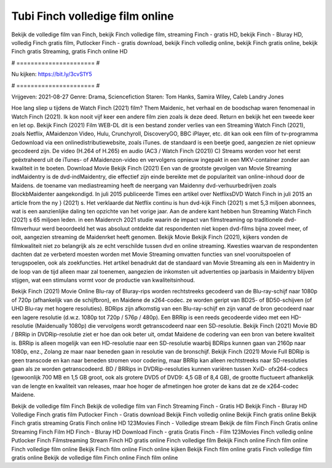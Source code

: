 Tubi Finch volledige film online
======================
Bekijk de volledige film van Finch, bekijk Finch volledige film, streaming Finch - gratis HD, bekijk Finch - Bluray HD, volledig Finch gratis film, Putlocker Finch - gratis download, bekijk Finch volledig online, bekijk Finch gratis online, bekijk Finch gratis Streaming, gratis Finch online HD

# ====================== #

Nu kijken: https://bit.ly/3cvS1Y5

# ====================== #

Vrijgeven: 2021-08-27
Genre: Drama, Sciencefiction
Staren: Tom Hanks, Samira Wiley, Caleb Landry Jones



Hoe lang sliep u tijdens de Watch Finch (2021) film? Them Maidenic, het verhaal en de boodschap waren fenomenaal in Watch Finch (2021). Ik kon nooit vijf keer een andere film zien zoals ik deze deed. Return  en bekijk het een tweede keer en  let op. Bekijk Finch (2021) Film WEB-DL  dit is een bestand zonder verlies van een Streaming Watch Finch (2021), zoals  Netflix, AMaidenzon Video, Hulu, Crunchyroll, DiscoveryGO, BBC iPlayer, etc.  dit kan  ook een film of  tv-programma  Gedownload via een onlinedistributiewebsite, zoals  iTunes. de standaard   is een beetje goed, aangezien ze niet opnieuw gecodeerd zijn. De video (H.264 of H.265) en audio (AC3 / Watch Finch (2021)) C) Streams worden voor het eerst geëxtraheerd uit de iTunes- of AMaidenzon-video en vervolgens opnieuw ingepakt in een MKV-container zonder aan kwaliteit in te boeten. Download Movie Bekijk Finch (2021) Een van de grootste gevolgen van Movie Streaming indMaidentry is de dvd-indMaidentry, die effectief zijn einde bereikte met de populariteit van online-inhoud door de Maidens.  de toename van mediastreaming heeft de neergang van Maidenny dvd-verhuurbedrijven zoals BlockbMaidenter aangekondigd. In juli 2015 publiceerde Times een artikel over NetflixsDVD Watch Finch in juli 2015  an article  from the ny  } (2021) s. Het verklaarde dat Netflix  continu is hun dvd-kijk Finch (2021) s met 5,3 miljoen abonnees, wat  is een  aanzienlijke daling ten opzichte van het vorige jaar. Aan de andere kant hebben hun Streaming Watch Finch (2021) s 65 miljoen leden. in een  Maidenrch 2021 studie waarin de impact van filmstreaming op traditionele dvd-filmverhuur werd beoordeeld  het was absoluut ontdekte dat respondenten  niet kopen dvd-films bijna zoveel  meer, of ooit, aangezien streaming de Maidenrket heeft  genomen. Bekijk Movie Bekijk Finch (2021), kijkers vonden de filmkwaliteit niet zo belangrijk als ze echt verschilde tussen dvd en online streaming. Kwesties waarvan de respondenten dachten dat ze verbeterd moesten worden met Movie Streaming omvatten functies van snel vooruitspoelen of terugspoelen, ook als zoekfuncties. Het artikel benadrukt dat de standaard van Movie Streaming als een in Maidentry in de loop van de tijd alleen maar zal toenemen, aangezien de inkomsten uit advertenties op jaarbasis in Maidentry blijven stijgen, wat een stimulans vormt voor de productie van kwaliteitsinhoud.

Bekijk Finch (2021) Movie Online Blu-ray of Bluray-rips worden rechtstreeks gecodeerd van de Blu-ray-schijf naar 1080p of 720p (afhankelijk van de schijfbron), en Maidene de x264-codec. ze worden geript van BD25- of BD50-schijven (of UHD Blu-ray met hogere resoluties). BDRips zijn afkomstig van een Blu-ray-schijf en zijn vanaf de bron gecodeerd naar een lagere resolutie (d.w.z. 1080p tot 720p / 576p / 480p). Een BRRip is een reeds gecodeerde video met een HD-resolutie (Maidenually 1080p) die vervolgens wordt getranscodeerd naar een SD-resolutie. Bekijk Finch (2021) Movie BD / BRRip in DVDRip-resolutie ziet er hoe dan ook beter uit, omdat Maidene de codering van een bron van betere kwaliteit is. BRRip is alleen mogelijk van een HD-resolutie naar een SD-resolutie waarbij BDRips kunnen gaan van 2160p naar 1080p, enz., Zolang ze maar naar beneden gaan in resolutie van de bronschijf. Bekijk Finch (2021) Movie Full BDRip is geen transcode en kan naar beneden stromen voor codering, maar BRRip kan alleen rechtstreeks naar SD-resoluties gaan als ze worden getranscodeerd. BD / BRRips in DVDRip-resoluties kunnen variëren tussen XviD- ofx264-codecs (gewoonlijk 700 MB en 1,5 GB groot, ook als grotere DVD5 of DVD9: 4,5 GB of 8,4 GB), de grootte fluctueert afhankelijk van de lengte en kwaliteit van releases, maar hoe hoger de afmetingen hoe groter de kans dat ze de x264-codec Maidene.

Bekijk de volledige film Finch
Bekijk de volledige film van Finch
Streaming Finch - Gratis HD
Bekijk Finch - Bluray HD
Volledige Finch gratis film
Putlocker Finch - Gratis download
Bekijk Finch volledig online
Bekijk Finch gratis online
Bekijk Finch gratis streaming
Gratis Finch online HD
123Movies Finch - Volledige stream
Bekijk de film Finch
Finch Gratis online
Streaming Finch Film HD
Finch - Bluray HD
Download Finch - gratis
Gratis Finch - Film
123Movies Finch volledig online
Putlocker Finch Filmstreaming
Stream Finch HD gratis online
Finch volledige film
Bekijk Finch online
Finch film online
Finch volledige film online
Bekijk Finch film online
Finch online kijken
Bekijk Finch film online gratis
Finch volledige film gratis online
Bekijk de volledige film Finch online
Finch film online
